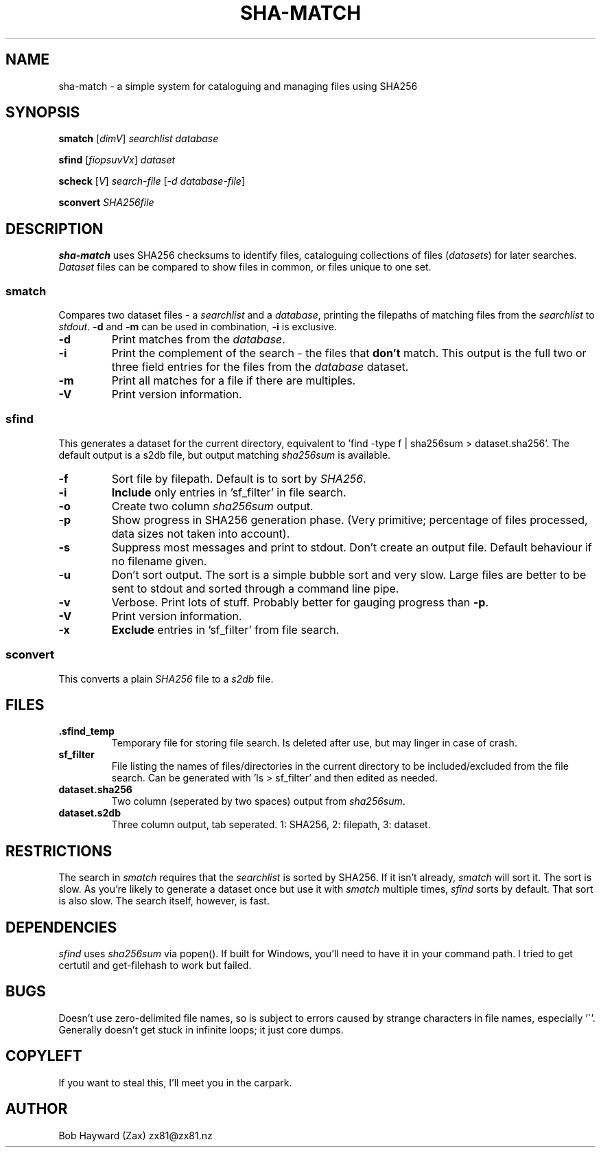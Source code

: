 .\" Generated by pandoc and edited by hand.
.TH SHA-MATCH "1" "November 2020" "sha-match 0.32" "User Commands"
.SH NAME
sha-match \- a simple system for cataloguing and managing files using SHA256
.SH SYNOPSIS
.B smatch
[\fI\,dimV\/\fR] \fI\,searchlist\/\fR
\fI\,database\/\fR
.PP
.B sfind
[\fI\,fiopsuvVx\/\fR] \fI\,dataset\/\fR
.PP
.B scheck
[\fI\,V\/\fR] \fI\,search-file\/\fR
[\fI\,\-d database-file\/\fR]
.PP
.B sconvert
\fISHA256file\fR
.SH DESCRIPTION
\fBsha-match\fR uses SHA256 checksums to identify files, cataloguing
collections of files (\fIdatasets\fR) for later searches.
\fIDataset\fR files can be compared to show files in common, or files
unique to one set.
.SS smatch
Compares two dataset files \- a \fIsearchlist\fR and a
\fIdatabase\fR, printing the filepaths of matching files from the
\fIsearchlist\fR to \fIstdout\fR.
\fB-d\fR and \fB-m\fR can be used in combination, \fB-i\fR
is exclusive.
.PP
.TP
.B \fB-d\fR
Print matches from the \fIdatabase\fR.
.PP
.TP
.B \fB-i\fR
Print the complement of the search - the files that \fBdon\[cq]t\fR
match.
This output is the full two or three field entries for the files from the \fIdatabase\fR
dataset.
.PP
.TP
.B \fB-m\fR
Print all matches for a file if there are multiples.
.PP
.TP
.B \fB-V\fR
Print version information.
.SS sfind
This generates a dataset for the current directory, equivalent to 'find
-type f | sha256sum > dataset.sha256'.
The default output is a s2db file, but output matching
\fIsha256sum\fR is available.
.PP
.TP
.B \fB-f\fR
Sort file by filepath.
Default is to sort by \fISHA256\fR.
.PP
.TP
.B \fB-i\fR
\fBInclude\fR only entries in 'sf_filter' in file search.
.PP
.TP
.B \fB-o\fR
Create two column \fIsha256sum\fR output.
.PP
.TP
.B \fB-p\fR
Show progress in SHA256 generation phase.
(Very primitive; percentage of files processed, data sizes not taken
into account).
.PP
.TP
.B \fB-s\fR
Suppress most messages and print to stdout.
Don\[cq]t create an output file.
Default behaviour if no filename given.
.PP
.TP
.B \fB-u\fR
Don\[cq]t sort output.
The sort is a simple bubble sort and very slow.
Large files are better to be sent to stdout and sorted through a command
line pipe.
.PP
.TP
.B \fB-v\fR
Verbose.
Print lots of stuff.
Probably better for gauging progress than \fB-p\fR.
.PP
.TP
.B \fB-V\fR
Print version information.
.PP
.TP
.B \fB-x\fR
\fBExclude\fR entries in 'sf_filter' from file search.
.PP
.SS sconvert
.PP
This converts a plain \fISHA256\fR file to a \fIs2db\fR file.
.PP
.SH FILES
.TP
.B .sfind_temp
Temporary file for storing file search.
Is deleted after use, but may linger in case of crash.
.PP
.TP
.B sf_filter
File listing the names of files/directories in the current directory to
be included/excluded from the file search.
Can be generated with 'ls > sf_filter' and then edited as needed.
.TP
.B dataset.sha256
Two column (seperated by two spaces) output from \fIsha256sum\fR.
.PP
.TP
.B dataset.s2db
Three column output, tab seperated.
1: SHA256, 2: filepath, 3: dataset.
.PP
.SH RESTRICTIONS
.PP
The search in \fIsmatch\fR requires that the \fIsearchlist\fR is sorted by
SHA256.
If it isn\[cq]t already, \fIsmatch\fR will sort it.
The sort is slow.
As you\[cq]re likely to generate a dataset once but use it with \fIsmatch\fR
multiple times, \fIsfind\fR sorts by default.
That sort is also slow.
The search itself, however, is fast.
.SH DEPENDENCIES
.PP
\fIsfind\fR uses \fIsha256sum\fR via popen().
If built for Windows, you\[cq]ll need to have it in your command path.
I tried to get certutil and get-filehash to work but failed.
.SH BUGS
.PP
Doesn\[cq]t use zero-delimited file names, so is subject to errors
caused by strange characters in file names, especially '\[ga]'.
Generally doesn\[cq]t get stuck in infinite loops; it just core dumps.
.SH COPYLEFT
.PP
If you want to steal this, I'll meet you in the carpark.
.SH AUTHOR
.PP
Bob Hayward (Zax) zx81\[at]zx81.nz
